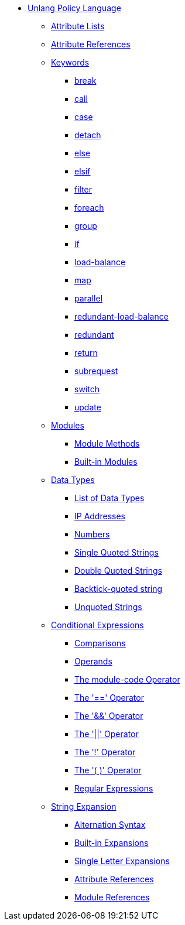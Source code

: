 * xref:index.adoc[Unlang Policy Language]

** xref:list.adoc[Attribute Lists]
** xref:attr.adoc[Attribute References]

** xref:keywords.adoc[Keywords]
*** xref:break.adoc[break]
*** xref:call.adoc[call]
*** xref:case.adoc[case]
*** xref:detach.adoc[detach]
*** xref:else.adoc[else]
*** xref:elsif.adoc[elsif]
*** xref:filter.adoc[filter]
*** xref:foreach.adoc[foreach]
*** xref:group.adoc[group]
*** xref:if.adoc[if]
*** xref:load-balance.adoc[load-balance]
*** xref:map.adoc[map]
*** xref:parallel.adoc[parallel]
*** xref:redundant-load-balance.adoc[redundant-load-balance]
*** xref:redundant.adoc[redundant]
*** xref:return.adoc[return]
*** xref:subrequest.adoc[subrequest]
*** xref:switch.adoc[switch]
*** xref:update.adoc[update]

** xref:module.adoc[Modules]
*** xref:module_method.adoc[Module Methods]
*** xref:module_builtin.adoc[Built-in Modules]

** xref:type/index.adoc[Data Types]
*** xref:type/index.adoc[List of Data Types]
*** xref:type/ip.adoc[IP Addresses]
*** xref:type/numb.adoc[Numbers]
*** xref:type/string/single.adoc[Single Quoted Strings]
*** xref:type/string/double.adoc[Double Quoted Strings]
*** xref:type/string/backticks.adoc[Backtick-quoted string]
*** xref:type/string/unquoted.adoc[Unquoted Strings]

** xref:condition/index.adoc[Conditional Expressions]
*** xref:condition/cmp.adoc[Comparisons]
*** xref:condition/operands.adoc[Operands]
*** xref:condition/module.adoc[The module-code Operator]
*** xref:condition/eq.adoc[The '==' Operator]
*** xref:condition/and.adoc[The '&&' Operator]
*** xref:condition/or.adoc[The '||' Operator]
*** xref:condition/not.adoc[The '!' Operator]
*** xref:condition/para.adoc[The '( )' Operator]
*** xref:condition/regex.adoc[Regular Expressions]


** xref:xlat/index.adoc[String Expansion]
*** xref:xlat/alternation.adoc[Alternation Syntax]
*** xref:xlat/builtin.adoc[Built-in Expansions]
*** xref:xlat/character.adoc[Single Letter Expansions]
*** xref:xlat/attribute.adoc[Attribute References]
*** xref:xlat/module.adoc[Module References]
